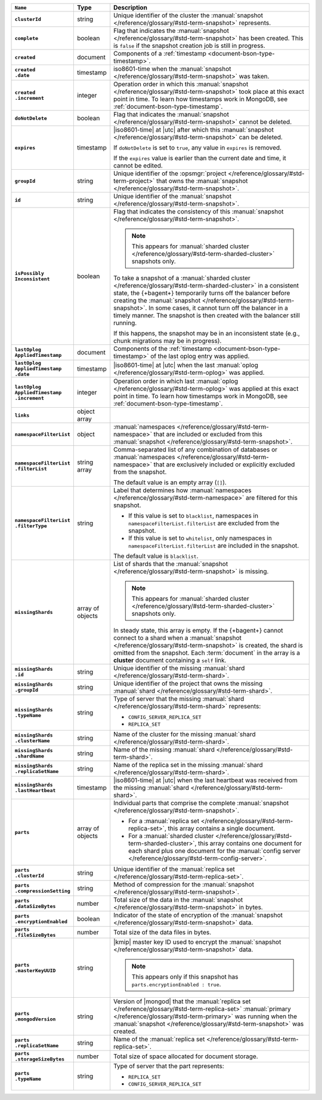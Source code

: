 .. list-table::
   :widths: 15 10 75
   :header-rows: 1
   :stub-columns: 1

   * - ``Name``
     - Type
     - Description

   * - ``clusterId``
     - string
     - Unique identifier of the cluster the :manual:`snapshot </reference/glossary/#std-term-snapshot>`
       represents.

   * - ``complete``
     - boolean
     - Flag that indicates the :manual:`snapshot </reference/glossary/#std-term-snapshot>` has been created. This
       is ``false`` if the snapshot creation job is still in progress.

   * - ``created``
     - document
     - Components of a :ref:`timestamp <document-bson-type-timestamp>`.

   * - | ``created``
       | ``.date``
     - timestamp
     - iso8601-time when the :manual:`snapshot </reference/glossary/#std-term-snapshot>` was taken.

   * - | ``created``
       | ``.increment``
     - integer
     - Operation order in which this :manual:`snapshot </reference/glossary/#std-term-snapshot>` took place at
       this exact point in time. To learn how timestamps work in
       MongoDB, see :ref:`document-bson-type-timestamp`.

   * - ``doNotDelete``
     - boolean
     - Flag that indicates the :manual:`snapshot </reference/glossary/#std-term-snapshot>` cannot be deleted.

   * - ``expires``
     - timestamp
     - |iso8601-time| at |utc| after which this :manual:`snapshot </reference/glossary/#std-term-snapshot>` can be
       deleted.

       If ``doNotDelete`` is set to ``true``, any value in ``expires``
       is removed.

       If the ``expires`` value is earlier than the current date and
       time, it cannot be edited.

   * - ``groupId``
     - string
     - Unique identifier of the :opsmgr:`project </reference/glossary/#std-term-project>` that owns the
       :manual:`snapshot </reference/glossary/#std-term-snapshot>`.

   * - ``id``
     - string
     - Unique identifier of the :manual:`snapshot </reference/glossary/#std-term-snapshot>`.

   * - | ``isPossibly``
       | ``Inconsistent``
     - boolean
     - Flag that indicates the consistency of this :manual:`snapshot </reference/glossary/#std-term-snapshot>`.

       .. note::
          This appears for :manual:`sharded cluster </reference/glossary/#std-term-sharded-cluster>` snapshots only.

       To take a snapshot of a :manual:`sharded cluster </reference/glossary/#std-term-sharded-cluster>` in a consistent
       state, the {+bagent+} temporarily turns off the
       balancer before creating the :manual:`snapshot </reference/glossary/#std-term-snapshot>`. In some cases, it
       cannot turn off the balancer in a timely manner. The snapshot is
       then created with the balancer still running.

       If this happens, the snapshot may be in an inconsistent state
       (e.g., chunk migrations may be in progress).

   * - | ``lastOplog``
       | ``AppliedTimestamp``
     - document
     - Components of the
       :ref:`timestamp <document-bson-type-timestamp>`  of the last
       oplog entry was applied.

   * - | ``lastOplog``
       | ``AppliedTimestamp``
       | ``.date``
     - timestamp
     - |iso8601-time| at |utc| when the last :manual:`oplog </reference/glossary/#std-term-oplog>` was applied.

   * - | ``lastOplog``
       | ``AppliedTimestamp``
       | ``.increment``
     - integer
     - Operation order in which last :manual:`oplog </reference/glossary/#std-term-oplog>` was applied at
       this exact point in time. To learn how timestamps work in
       MongoDB, see :ref:`document-bson-type-timestamp`.

   * - ``links``
     - object array
     - .. include:: /includes/api/links-explanation.rst

   * - ``namespaceFilterList``
     - object
     - :manual:`namespaces  </reference/glossary/#std-term-namespace>` that are included or excluded
       from this :manual:`snapshot </reference/glossary/#std-term-snapshot>`.

   * - | ``namespaceFilterList``
       | ``.filterList``
     - string array
     - Comma-separated list of any combination of databases or
       :manual:`namespaces  </reference/glossary/#std-term-namespace>` that are exclusively included or
       explicitly excluded from the snapshot.

       The default value is an empty array (``[]``).

   * - | ``namespaceFilterList``
       | ``.filterType``
     - string
     - Label that determines how :manual:`namespaces  </reference/glossary/#std-term-namespace>` are
       filtered for this snapshot.

       - If this value is set to ``blacklist``, namespaces in
         ``namespaceFilterList.filterList`` are excluded from the
         snapshot.
       - If this value is set to ``whitelist``, only namespaces in
         ``namespaceFilterList.filterList`` are included in the
         snapshot.

       The default value is ``blacklist``.

   * - ``missingShards``
     - array of objects
     - List of shards that the :manual:`snapshot </reference/glossary/#std-term-snapshot>` is missing.

       .. note::
          This appears for :manual:`sharded cluster </reference/glossary/#std-term-sharded-cluster>` snapshots only.

       In steady state, this array is empty. If the {+bagent+} cannot
       connect to a shard when a :manual:`snapshot </reference/glossary/#std-term-snapshot>` is created, the shard
       is omitted from the snapshot. Each :term:`document` in the array
       is a **cluster** document containing a ``self`` link.

   * - | ``missingShards``
       | ``.id``
     - string
     - Unique identifier of the missing :manual:`shard </reference/glossary/#std-term-shard>`.

   * - | ``missingShards``
       | ``.groupId``
     - string
     - Unique identifier of the project that owns the missing
       :manual:`shard </reference/glossary/#std-term-shard>`.

   * - | ``missingShards``
       | ``.typeName``
     - string
     - Type of server that the missing :manual:`shard </reference/glossary/#std-term-shard>` represents:

       - ``CONFIG_SERVER_REPLICA_SET``
       - ``REPLICA_SET``

   * - | ``missingShards``
       | ``.clusterName``
     - string
     - Name of the cluster for the missing :manual:`shard </reference/glossary/#std-term-shard>`.

   * - | ``missingShards``
       | ``.shardName``
     - string
     - Name of the missing :manual:`shard </reference/glossary/#std-term-shard>`.

   * - | ``missingShards``
       | ``.replicaSetName``
     - string
     - Name of the replica set in the missing :manual:`shard </reference/glossary/#std-term-shard>`.

   * - | ``missingShards``
       | ``.lastHeartbeat``
     - timestamp
     - |iso8601-time| at |utc| when the last heartbeat was received
       from the missing :manual:`shard </reference/glossary/#std-term-shard>`.

   * - ``parts``
     - array of objects
     - Individual parts that comprise the complete :manual:`snapshot </reference/glossary/#std-term-snapshot>`.

       - For a :manual:`replica set </reference/glossary/#std-term-replica-set>`, this array contains a single
         document.
       - For a :manual:`sharded cluster </reference/glossary/#std-term-sharded-cluster>`, this array contains one
         document for each shard plus one document for the
         :manual:`config server </reference/glossary/#std-term-config-server>`.

   * - | ``parts``
       | ``.clusterId``
     - string
     - Unique identifier of the :manual:`replica set </reference/glossary/#std-term-replica-set>`.

   * - | ``parts``
       | ``.compressionSetting``
     - string
     - Method of compression for the :manual:`snapshot </reference/glossary/#std-term-snapshot>`.

   * - | ``parts``
       | ``.dataSizeBytes``
     - number
     - Total size of the data in the :manual:`snapshot </reference/glossary/#std-term-snapshot>` in bytes.

   * - | ``parts``
       | ``.encryptionEnabled``
     - boolean
     - Indicator of the state of encryption of the :manual:`snapshot </reference/glossary/#std-term-snapshot>`
       data.

   * - | ``parts``
       | ``.fileSizeBytes``
     - number
     - Total size of the data files in bytes.

   * - | ``parts``
       | ``.masterKeyUUID``
     - string
     - |kmip| master key ID used to encrypt the :manual:`snapshot </reference/glossary/#std-term-snapshot>` data.

       .. note::
          This appears only if this snapshot has
          ``parts.encryptionEnabled : true``.

   * - | ``parts``
       | ``.mongodVersion``
     - string
     - Version of |mongod| that the :manual:`replica set </reference/glossary/#std-term-replica-set>`
       :manual:`primary </reference/glossary/#std-term-primary>` was running when the :manual:`snapshot </reference/glossary/#std-term-snapshot>` was
       created.

   * - | ``parts``
       | ``.replicaSetName``
     - string
     - Name of the :manual:`replica set </reference/glossary/#std-term-replica-set>`.

   * - | ``parts``
       | ``.storageSizeBytes``
     - number
     - Total size of space allocated for document storage.

   * - | ``parts``
       | ``.typeName``
     - string
     - Type of server that the part represents:

       - ``REPLICA_SET``
       - ``CONFIG_SERVER_REPLICA_SET``

